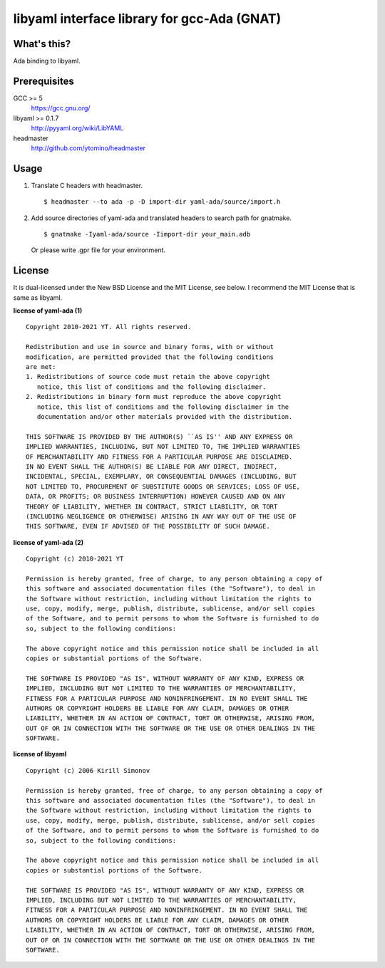 libyaml interface library for gcc-Ada (GNAT)
============================================

What's this?
------------

Ada binding to libyaml.

Prerequisites
-------------

GCC >= 5
 https://gcc.gnu.org/
libyaml >= 0.1.7
 http://pyyaml.org/wiki/LibYAML
headmaster
 http://github.com/ytomino/headmaster

Usage
-----

1. Translate C headers with headmaster. ::
   
    $ headmaster --to ada -p -D import-dir yaml-ada/source/import.h

2. Add source directories of yaml-ada and translated headers
   to search path for gnatmake. ::
   
    $ gnatmake -Iyaml-ada/source -Iimport-dir your_main.adb
   
   Or please write .gpr file for your environment.

License
-------

It is dual-licensed under the New BSD License and the MIT License, see below.
I recommend the MIT License that is same as libyaml.

**license of yaml-ada (1)** ::

 Copyright 2010-2021 YT. All rights reserved.
 
 Redistribution and use in source and binary forms, with or without
 modification, are permitted provided that the following conditions
 are met:
 1. Redistributions of source code must retain the above copyright
    notice, this list of conditions and the following disclaimer.
 2. Redistributions in binary form must reproduce the above copyright
    notice, this list of conditions and the following disclaimer in the
    documentation and/or other materials provided with the distribution.
 
 THIS SOFTWARE IS PROVIDED BY THE AUTHOR(S) ``AS IS'' AND ANY EXPRESS OR
 IMPLIED WARRANTIES, INCLUDING, BUT NOT LIMITED TO, THE IMPLIED WARRANTIES
 OF MERCHANTABILITY AND FITNESS FOR A PARTICULAR PURPOSE ARE DISCLAIMED.
 IN NO EVENT SHALL THE AUTHOR(S) BE LIABLE FOR ANY DIRECT, INDIRECT,
 INCIDENTAL, SPECIAL, EXEMPLARY, OR CONSEQUENTIAL DAMAGES (INCLUDING, BUT
 NOT LIMITED TO, PROCUREMENT OF SUBSTITUTE GOODS OR SERVICES; LOSS OF USE,
 DATA, OR PROFITS; OR BUSINESS INTERRUPTION) HOWEVER CAUSED AND ON ANY
 THEORY OF LIABILITY, WHETHER IN CONTRACT, STRICT LIABILITY, OR TORT
 (INCLUDING NEGLIGENCE OR OTHERWISE) ARISING IN ANY WAY OUT OF THE USE OF
 THIS SOFTWARE, EVEN IF ADVISED OF THE POSSIBILITY OF SUCH DAMAGE.

**license of yaml-ada (2)** ::

 Copyright (c) 2010-2021 YT
 
 Permission is hereby granted, free of charge, to any person obtaining a copy of
 this software and associated documentation files (the "Software"), to deal in
 the Software without restriction, including without limitation the rights to
 use, copy, modify, merge, publish, distribute, sublicense, and/or sell copies
 of the Software, and to permit persons to whom the Software is furnished to do
 so, subject to the following conditions:
 
 The above copyright notice and this permission notice shall be included in all
 copies or substantial portions of the Software.
 
 THE SOFTWARE IS PROVIDED "AS IS", WITHOUT WARRANTY OF ANY KIND, EXPRESS OR
 IMPLIED, INCLUDING BUT NOT LIMITED TO THE WARRANTIES OF MERCHANTABILITY,
 FITNESS FOR A PARTICULAR PURPOSE AND NONINFRINGEMENT. IN NO EVENT SHALL THE
 AUTHORS OR COPYRIGHT HOLDERS BE LIABLE FOR ANY CLAIM, DAMAGES OR OTHER
 LIABILITY, WHETHER IN AN ACTION OF CONTRACT, TORT OR OTHERWISE, ARISING FROM,
 OUT OF OR IN CONNECTION WITH THE SOFTWARE OR THE USE OR OTHER DEALINGS IN THE
 SOFTWARE.

**license of libyaml** ::

 Copyright (c) 2006 Kirill Simonov
 
 Permission is hereby granted, free of charge, to any person obtaining a copy of
 this software and associated documentation files (the "Software"), to deal in
 the Software without restriction, including without limitation the rights to
 use, copy, modify, merge, publish, distribute, sublicense, and/or sell copies
 of the Software, and to permit persons to whom the Software is furnished to do
 so, subject to the following conditions:
 
 The above copyright notice and this permission notice shall be included in all
 copies or substantial portions of the Software.
 
 THE SOFTWARE IS PROVIDED "AS IS", WITHOUT WARRANTY OF ANY KIND, EXPRESS OR
 IMPLIED, INCLUDING BUT NOT LIMITED TO THE WARRANTIES OF MERCHANTABILITY,
 FITNESS FOR A PARTICULAR PURPOSE AND NONINFRINGEMENT. IN NO EVENT SHALL THE
 AUTHORS OR COPYRIGHT HOLDERS BE LIABLE FOR ANY CLAIM, DAMAGES OR OTHER
 LIABILITY, WHETHER IN AN ACTION OF CONTRACT, TORT OR OTHERWISE, ARISING FROM,
 OUT OF OR IN CONNECTION WITH THE SOFTWARE OR THE USE OR OTHER DEALINGS IN THE
 SOFTWARE.
